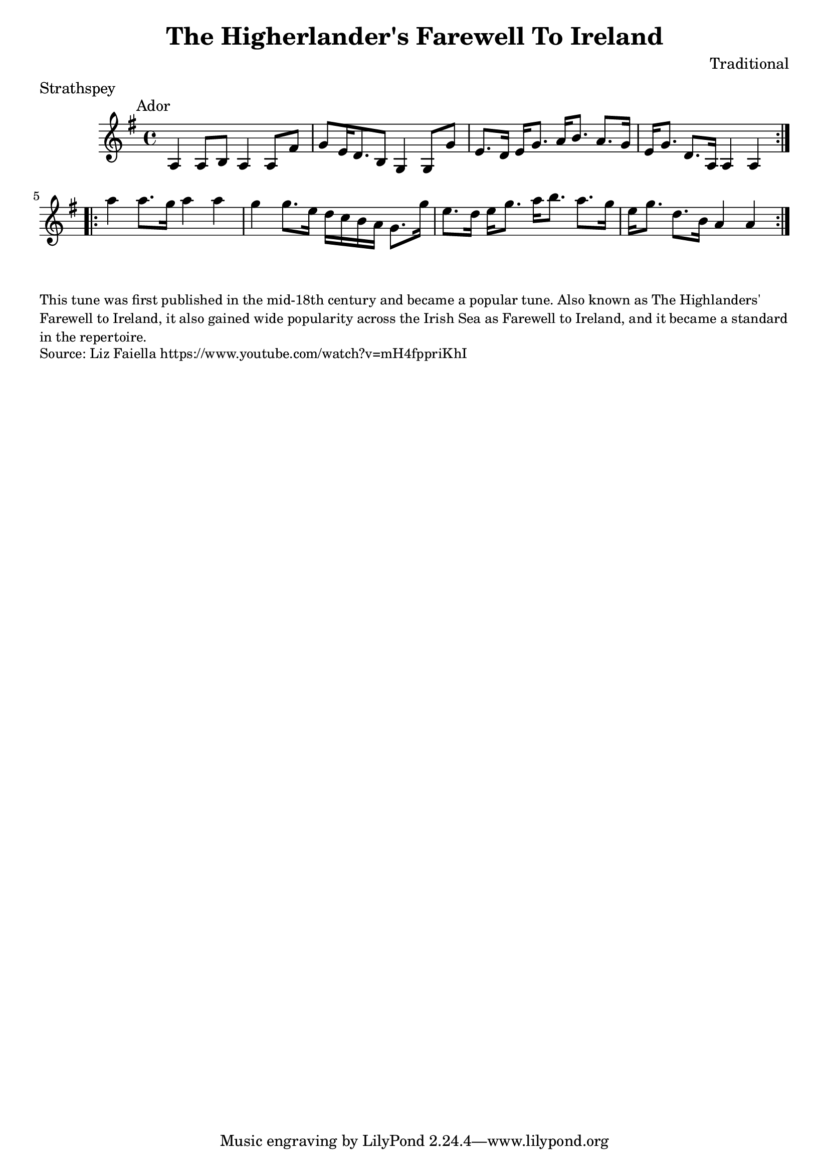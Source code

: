 \version "2.20.0"
\language "english"

\paper {
  print-all-headers = ##t
}

\score {
  \header {
    composer = "Traditional"
    meter = "Strathspey"
    origin = "Scotland"
    title = "The Higherlander's Farewell To Ireland"
  }

  \relative c' {
    \time 4/4
    \key a \dorian
    \mark \markup \normalsize { Ador }

    \repeat volta 2 {
      a4 a8 b8 a4 a8 fs'8 |
      g8 e16 d8. b8 g4 g8 g'8 |
      e8. d16 e16 g8. a16 b8. a8. g16 |
      e16 g8. d8. a16 a4 a4 |
    }
    
    \repeat volta 2 {
        a''4 a8. g16 a4 a4 |
        g4 g8. e16 d c b a g8. g'16 |
        e8. d16 e16 g8. a16 b8. a8. g16 |
        e16 g8. d8. b16 a4 a4 |
    }
  }
}

\markup \smaller \wordwrap { This tune was first published in the mid-18th century and became a popular tune. Also known as The Highlanders' Farewell to Ireland, it also gained wide popularity across the Irish Sea as Farewell to Ireland, and it became a standard in the repertoire.}
\markup \smaller \wordwrap { Source: Liz Faiella https://www.youtube.com/watch?v=mH4fppriKhI }